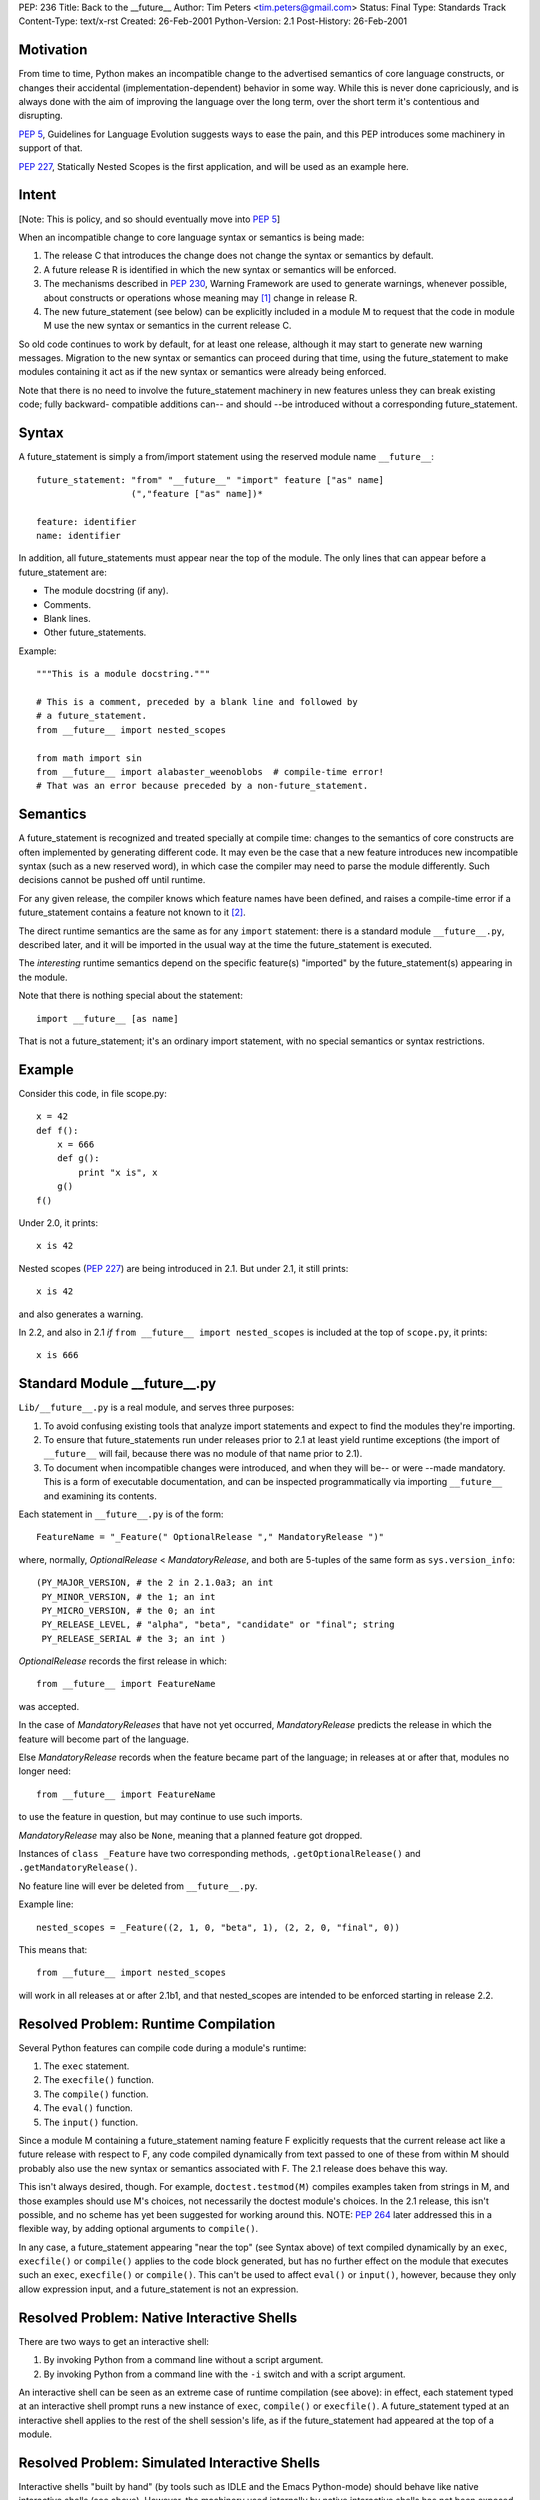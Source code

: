PEP: 236
Title: Back to the __future__
Author: Tim Peters <tim.peters@gmail.com>
Status: Final
Type: Standards Track
Content-Type: text/x-rst
Created: 26-Feb-2001
Python-Version: 2.1
Post-History: 26-Feb-2001


Motivation
==========

From time to time, Python makes an incompatible change to the advertised
semantics of core language constructs, or changes their accidental
(implementation-dependent) behavior in some way.  While this is never done
capriciously, and is always done with the aim of improving the language over
the long term, over the short term it's contentious and disrupting.

:pep:`5`, Guidelines for Language Evolution suggests ways to ease the pain,
and this PEP introduces some machinery in support of that.

:pep:`227`, Statically Nested Scopes is the first application, and will be
used as an example here.


Intent
======

[Note:  This is policy, and so should eventually move into :pep:`5`]

When an incompatible change to core language syntax or semantics is being
made:

1. The release C that introduces the change does not change the syntax or
   semantics by default.

2. A future release R is identified in which the new syntax or semantics will
   be enforced.

3. The mechanisms described in :pep:`230`, Warning Framework are used to
   generate warnings, whenever possible, about constructs or operations whose
   meaning may [1]_ change in release R.

4. The new future_statement (see below) can be explicitly included in a module
   M to request that the code in module M use the new syntax or semantics in
   the current release C.

So old code continues to work by default, for at least one release, although
it may start to generate new warning messages.  Migration to the new syntax or
semantics can proceed during that time, using the future_statement to make
modules containing it act as if the new syntax or semantics were already being
enforced.

Note that there is no need to involve the future_statement machinery in new
features unless they can break existing code; fully backward- compatible
additions can-- and should --be introduced without a corresponding
future_statement.


Syntax
======

A future_statement is simply a from/import statement using the reserved module
name ``__future__``::

    future_statement: "from" "__future__" "import" feature ["as" name]
                      (","feature ["as" name])*

    feature: identifier
    name: identifier

In addition, all future_statements must appear near the top of the module.  The
only lines that can appear before a future_statement are:

+ The module docstring (if any).
+ Comments.
+ Blank lines.
+ Other future_statements.

Example::

    """This is a module docstring."""

    # This is a comment, preceded by a blank line and followed by
    # a future_statement.
    from __future__ import nested_scopes

    from math import sin
    from __future__ import alabaster_weenoblobs  # compile-time error!
    # That was an error because preceded by a non-future_statement.


Semantics
=========

A future_statement is recognized and treated specially at compile time:
changes to the semantics of core constructs are often implemented by
generating different code.  It may even be the case that a new feature
introduces new incompatible syntax (such as a new reserved word), in which
case the compiler may need to parse the module differently.  Such decisions
cannot be pushed off until runtime.

For any given release, the compiler knows which feature names have been
defined, and raises a compile-time error if a future_statement contains a
feature not known to it [2]_.

The direct runtime semantics are the same as for any ``import`` statement:
there is a standard module ``__future__.py``, described later, and it will be
imported in the usual way at the time the future_statement is executed.

The *interesting* runtime semantics depend on the specific feature(s)
"imported" by the future_statement(s) appearing in the module.

Note that there is nothing special about the statement::

    import __future__ [as name]

That is not a future_statement; it's an ordinary import statement, with no
special semantics or syntax restrictions.


Example
=======

Consider this code, in file scope.py::

    x = 42
    def f():
        x = 666
        def g():
            print "x is", x
        g()
    f()

Under 2.0, it prints::

    x is 42

Nested scopes (:pep:`227`) are being introduced in 2.1.  But under 2.1, it still
prints::

    x is 42

and also generates a warning.

In 2.2, and also in 2.1 *if* ``from __future__ import nested_scopes`` is
included at the top of ``scope.py``, it prints::

    x is 666


Standard Module __future__.py
=============================

``Lib/__future__.py`` is a real module, and serves three purposes:

1. To avoid confusing existing tools that analyze import statements and expect
   to find the modules they're importing.

2. To ensure that future_statements run under releases prior to 2.1 at least
   yield runtime exceptions (the import of ``__future__`` will fail, because
   there was no module of that name prior to 2.1).

3. To document when incompatible changes were introduced, and when they will
   be-- or were --made mandatory.  This is a form of executable documentation,
   and can be inspected programmatically via importing ``__future__`` and
   examining its contents.

Each statement in ``__future__.py`` is of the form::

    FeatureName = "_Feature(" OptionalRelease "," MandatoryRelease ")"

where, normally, *OptionalRelease* <  *MandatoryRelease*, and both are
5-tuples of the same form as ``sys.version_info``::

    (PY_MAJOR_VERSION, # the 2 in 2.1.0a3; an int
     PY_MINOR_VERSION, # the 1; an int
     PY_MICRO_VERSION, # the 0; an int
     PY_RELEASE_LEVEL, # "alpha", "beta", "candidate" or "final"; string
     PY_RELEASE_SERIAL # the 3; an int )

*OptionalRelease* records the first release in which::

    from __future__ import FeatureName

was accepted.

In the case of *MandatoryReleases* that have not yet occurred,
*MandatoryRelease* predicts the release in which the feature will become part
of the language.

Else *MandatoryRelease* records when the feature became part of the language;
in releases at or after that, modules no longer need::

    from __future__ import FeatureName

to use the feature in question, but may continue to use such imports.

*MandatoryRelease* may also be ``None``, meaning that a planned feature got
dropped.

Instances of ``class _Feature`` have two corresponding methods,
``.getOptionalRelease()`` and ``.getMandatoryRelease()``.

No feature line will ever be deleted from ``__future__.py``.

Example line::

    nested_scopes = _Feature((2, 1, 0, "beta", 1), (2, 2, 0, "final", 0))

This means that::

    from __future__ import nested_scopes

will work in all releases at or after 2.1b1, and that nested_scopes are
intended to be enforced starting in release 2.2.


Resolved Problem:  Runtime Compilation
======================================

Several Python features can compile code during a module's runtime:

1. The ``exec`` statement.
2. The ``execfile()`` function.
3. The ``compile()`` function.
4. The ``eval()`` function.
5. The ``input()`` function.

Since a module M containing a future_statement naming feature F explicitly
requests that the current release act like a future release with respect to F,
any code compiled dynamically from text passed to one of these from within M
should probably also use the new syntax or semantics associated with F.  The
2.1 release does behave this way.

This isn't always desired, though.  For example, ``doctest.testmod(M)``
compiles examples taken from strings in M, and those examples should use M's
choices, not necessarily the doctest module's choices.  In the 2.1 release,
this isn't possible, and no scheme has yet been suggested for working around
this.  NOTE: :pep:`264` later addressed this in a flexible way, by adding
optional arguments to ``compile()``.

In any case, a future_statement appearing "near the top" (see Syntax above) of
text compiled dynamically by an ``exec``, ``execfile()`` or ``compile()``
applies to the code block generated, but has no further effect on the module
that executes such an ``exec``, ``execfile()`` or ``compile()``.  This can't
be used to affect ``eval()`` or ``input()``, however, because they only allow
expression input, and a future_statement is not an expression.


Resolved Problem:  Native Interactive Shells
============================================

There are two ways to get an interactive shell:

1. By invoking Python from a command line without a script argument.

2. By invoking Python from a command line with the ``-i`` switch and with a
   script argument.

An interactive shell can be seen as an extreme case of runtime compilation
(see above):  in effect, each statement typed at an interactive shell prompt
runs a new instance of ``exec``, ``compile()`` or ``execfile()``.  A
future_statement typed at an interactive shell applies to the rest of the
shell session's life, as if the future_statement had appeared at the top of a
module.


Resolved Problem:  Simulated Interactive Shells
===============================================

Interactive shells "built by hand" (by tools such as IDLE and the Emacs
Python-mode) should behave like native interactive shells (see above).
However, the machinery used internally by native interactive shells has not
been exposed, and there isn't a clear way for tools building their own
interactive shells to achieve the desired behavior.

NOTE:  :pep:`264` later addressed this, by adding intelligence to the standard
``codeop.py``.  Simulated shells that don't use the standard library shell
helpers can get a similar effect by exploiting the new optional arguments to
``compile()`` added by :pep:`264`.


Questions and Answers
=====================

What about a "from __past__" version, to get back *old* behavior?
-----------------------------------------------------------------

Outside the scope of this PEP.  Seems unlikely to the author, though.  Write a
PEP if you want to pursue it.

What about incompatibilities due to changes in the Python virtual machine?
--------------------------------------------------------------------------

Outside the scope of this PEP, although :pep:`5` suggests a grace period
there too, and the future_statement may also have a role to play there.

What about incompatibilities due to changes in Python's C API?
--------------------------------------------------------------

Outside the scope of this PEP.

I want to wrap future_statements in try/except blocks, so I can use different code depending on which version of Python I'm running. Why can't I?
-------------------------------------------------------------------------------------------------------------------------------------------------

Sorry!  ``try/except`` is a runtime feature; future_statements are primarily
compile-time gimmicks, and your ``try/except`` happens long after the compiler
is done.  That is, by the time you do ``try/except``, the semantics in effect
for the module are already a done deal.  Since the ``try/except`` wouldn't
accomplish what it *looks* like it should accomplish, it's simply not allowed.
We also want to keep these special statements very easy to find and to
recognize.

Note that you *can* import ``__future__`` directly, and use the information in
it, along with ``sys.version_info``, to figure out where the release you're
running under stands in relation to a given feature's status.

Going back to the nested_scopes example, what if release 2.2 comes along and I still haven't changed my code?  How can I keep the 2.1 behavior then?
----------------------------------------------------------------------------------------------------------------------------------------------------

By continuing to use 2.1, and not moving to 2.2 until you do change your
code.  The purpose of future_statement is to make life easier for people who
keep current with the latest release in a timely fashion.  We don't hate you
if you don't, but your problems are much harder to solve, and somebody with
those problems will need to write a PEP addressing them.  future_statement is
aimed at a different audience.

Overloading ``import`` sucks.  Why not introduce a new statement for this?
--------------------------------------------------------------------------

Like maybe ``lambda lambda nested_scopes``?  That is, unless we introduce a
new keyword, we can't introduce an entirely new statement.  But if we
introduce a new keyword, that in itself would break old code.  That would be
too ironic to bear.  Yes, overloading ``import`` does suck, but not as
energetically as the alternatives -- as is, future_statements are 100%
backward compatible.


Copyright
=========

This document has been placed in the public domain.


References and Footnotes
========================

.. [1] Note that this is *may* and not *will*:  better safe than sorry.  Of course
       spurious warnings won't be generated when avoidable with reasonable cost.

.. [2] This ensures that a future_statement run under a release prior to the
       first one in which a given feature is known (but >= 2.1) will raise a
       compile-time error rather than silently do a wrong thing. If transported
       to a release prior to 2.1, a runtime error will be raised because of the
       failure to import ``__future__`` (no such module existed in the standard
       distribution before the 2.1 release, and the double underscores make it a
       reserved name).

